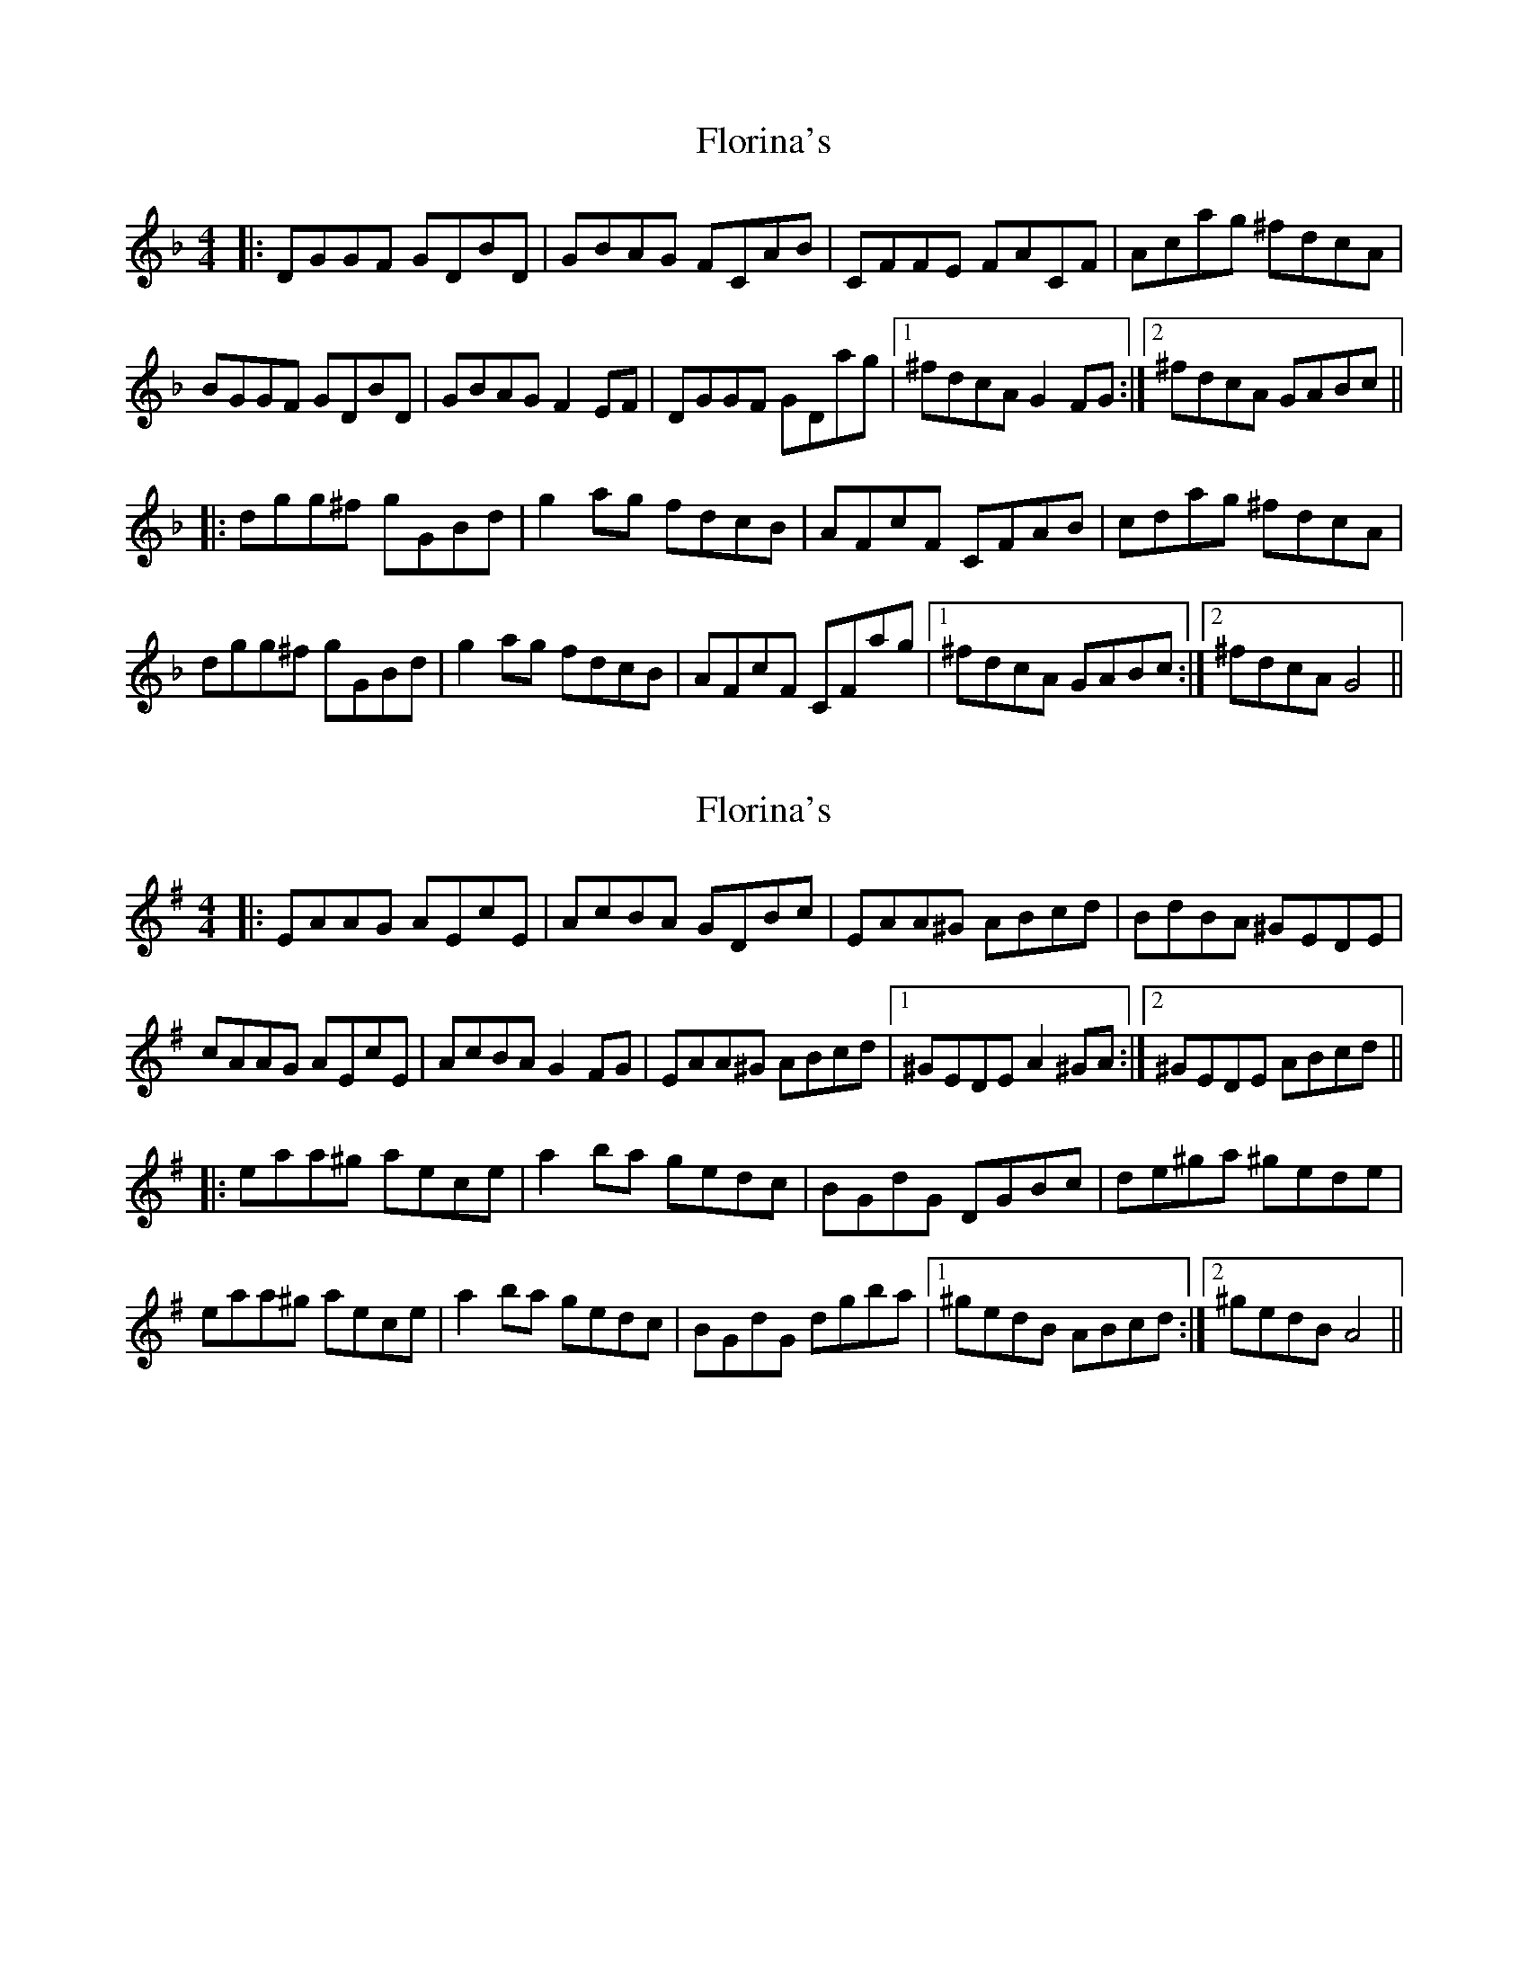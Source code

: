 X: 1
T: Florina's
Z: JACKB
S: https://thesession.org/tunes/13934#setting25129
R: reel
M: 4/4
L: 1/8
K: Fmaj
|:DGGF GDBD|GBAG FCAB|CFFE FACF|Acag ^fdcA|
BGGF GDBD|GBAG F2 EF|DGGF GDag|1^fdcA G2 FG:|2^fdcA GABc||
|:dgg^f gGBd|g2 ag fdscB|AFcF CFAB|cdag ^fdcA|
dgg^f gGBd|g2 ag fdscB|AFcF CFag|1^fdcA GABc:|2^fdcA G4||
X: 2
T: Florina's
Z: JACKB
S: https://thesession.org/tunes/13934#setting25130
R: reel
M: 4/4
L: 1/8
K: Gmaj
|:EAAG AEcE|AcBA GDBc|EAA^G ABcd|BdBA ^GEDE|
cAAG AEcE|AcBA G2 FG|EAA^G ABcd|1^GEDE A2 ^GA:|2^GEDE ABcd||
|:eaa^g aece|a2 ba gedc|BGdG DGBc|de^ga ^gede|
eaa^g aece|a2 ba gesdc|BGdG dgba|1^gedB ABcd:|2^gedB A4||

